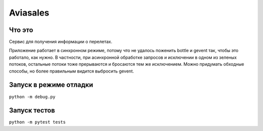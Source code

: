 Aviasales
===============

Что это
-------
Сервис для получения информации о перелетах.

Приложение работает в синхронном режиме, потому что не удалось поженить bottle и gevent так, чтобы это работало,
как нужно. В частности, при асинхронной обработке запросов и исключении в одном из зеленых потоков, остальные потоки
тоже прерываются и бросаются тем же исключением. Можно придумать обходные способы, но более правильным видится
выбросить gevent.

Запуск в режиме отладки
------------------------
``python -m debug.py``

Запуск тестов
-------------
``python -m pytest tests``
